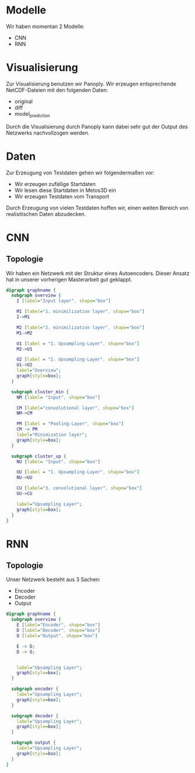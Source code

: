 * Modelle
  Wir haben momentan 2 Modelle:
  - CNN
  - RNN

* Visualisierung
  Zur Visualisierung benutzen wir Panoply. Wir erzeugen entsprechende
  NetCDF-Dateien mit den folgenden Daten:
  - original
  - diff
  - model_prediction

  Durch die Visualisierung durch Panoply kann dabei sehr gut der Output des
  Netzwerks nachvollzogen werden. 

* Daten
  Zur Erzeugung von Testdaten gehen wir folgendermaßen vor:
  - Wir erzeugen zufällige Startdaten
  - Wir lesen diese Startdaten in Metos3D ein
  - Wir erzeugen Testdaten vom Transport
  
  Durch Erzeugung von vielen Testdaten hoffen wir, einen weiten Bereich von
  realisitischen Daten abzudecken.

* CNN
** Topologie
   Wir haben ein Netzwerk mit der Struktur eines Autoencoders. Dieser Ansatz hat
   in unserer vorherigen Masterarbeit gut geklappt.

   #+BEGIN_SRC dot :file images/cnn.png
   digraph graphname {
     subgraph overview {
       I [label="Input layer", shape="box"]
     
       M1 [label="1. minimilization layer", shape="box"]
       I->M1
     
       M2 [label="2. minimilization layer", shape="box"]
       M1->M2
    
       U1 [label = "1. Upsampling-Layer", shape="box"]
       M2->U1
    
       U2 [label = "2. Upsampling-Layer", shape="box"]
       U1->U2
       label="Overview";
       graph[style=box];
     }

     subgraph cluster_min {
       NM [label= "Input", shape="box"]

       CM [label="convolutional layer", shape="box"]
       NM->CM

       PM [label = "Pooling-Layer", shape="box"]
       CM -> PM
       label="Minimization layer";
       graph[style=box];
     }
     
     subgraph cluster_up {
       NU [label= "Input", shape="box"]

       UU [label = "1. Upsampling-Layer", shape="box"]
       NU->UU

       CU [label="3. convolutional layer", shape="box"]
       UU->CU

       label="Upsampling Layer";
       graph[style=box];
     }
   }
   #+END_SRC

   #+RESULTS:
   [[file:images/cnn.png]]

* RNN
** Topologie
   Unser Netzwerk besteht aus 3 Sachen:
   - Encoder
   - Decoder
   - Output
   
   #+BEGIN_SRC dot :file images/rnn.png
   digraph graphname {
     subgraph overview {
       E [label="Encoder", shape="box"]
       D [label="Decoder", shape="box"]
       O [label="Output", shape="box"]

       E -> D;
       D -> O;


       label="Upsampling Layer";
       graph[style=box];
     }

     subgraph encoder {
       label="Upsampling Layer";
       graph[style=box];
     }

     subgraph decoder {
       label="Upsampling Layer";
       graph[style=box];
     }

     subgraph output {
       label="Upsampling Layer";
       graph[style=box];
     }
   }
   #+END_SRC

   #+RESULTS:
   [[file:images/rnn.png]]
